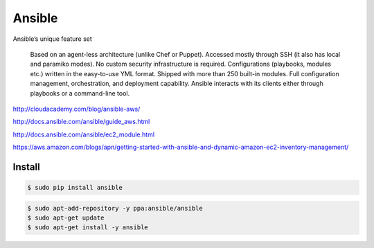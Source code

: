 Ansible
-------


Ansible’s unique feature set

 Based on an agent-less architecture (unlike Chef or Puppet).
 Accessed mostly through SSH (it also has local and paramiko modes).
 No custom security infrastructure is required.
 Configurations (playbooks, modules etc.) written in the easy-to-use YML format.
 Shipped with more than 250 built-in modules.
 Full configuration management, orchestration, and deployment capability.
 Ansible interacts with its clients either through playbooks or a command-line tool.


http://cloudacademy.com/blog/ansible-aws/

http://docs.ansible.com/ansible/guide_aws.html

http://docs.ansible.com/ansible/ec2_module.html

https://aws.amazon.com/blogs/apn/getting-started-with-ansible-and-dynamic-amazon-ec2-inventory-management/

Install
=======

.. code-block:: bash

    $ sudo pip install ansible



.. code-block:: bash

    $ sudo apt-add-repository -y ppa:ansible/ansible
    $ sudo apt-get update
    $ sudo apt-get install -y ansible

